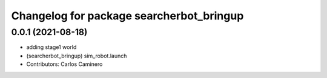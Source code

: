 ^^^^^^^^^^^^^^^^^^^^^^^^^^^^^^^^^^^^^^^^^
Changelog for package searcherbot_bringup
^^^^^^^^^^^^^^^^^^^^^^^^^^^^^^^^^^^^^^^^^

0.0.1 (2021-08-18)
------------------
* adding stage1 world
* (searcherbot_bringup) sim_robot.launch
* Contributors: Carlos Caminero

